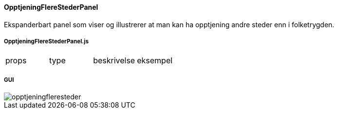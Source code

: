 ==== OpptjeningFlereStederPanel
Ekspanderbart panel som viser og illustrerer at man kan ha opptjening andre steder enn i folketrygden.

===== OpptjeningFlereStederPanel.js
|===
| props | type | beskrivelse | eksempel
|===

===== GUI
image::opptjeningfleresteder.png[]
